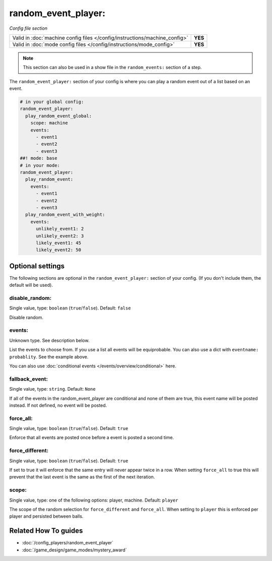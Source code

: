 random_event_player:
====================

*Config file section*

+----------------------------------------------------------------------------+---------+
| Valid in :doc:`machine config files </config/instructions/machine_config>` | **YES** |
+----------------------------------------------------------------------------+---------+
| Valid in :doc:`mode config files </config/instructions/mode_config>`       | **YES** |
+----------------------------------------------------------------------------+---------+

.. note:: This section can also be used in a show file in the ``random_events:`` section of a step.

.. overview

The ``random_event_player:`` section of your config is where you can play a random
event out of a list based on an event.

.. code-block:: mpf-config

   # in your global config:
   random_event_player:
     play_random_event_global:
       scope: machine
       events:
         - event1
         - event2
         - event3
   ##! mode: base
   # in your mode:
   random_event_player:
     play_random_event:
       events:
         - event1
         - event2
         - event3
     play_random_event_with_weight:
       events:
         unlikely_event1: 2
         unlikely_event2: 3
         likely_event1: 45
         likely_event2: 50

.. config


Optional settings
-----------------

The following sections are optional in the ``random_event_player:`` section of your config. (If you don't include them, the default will be used).

disable_random:
~~~~~~~~~~~~~~~
Single value, type: ``boolean`` (``true``/``false``). Default: ``false``

Disable random.

events:
~~~~~~~
Unknown type. See description below.

List the events to choose from.
If you use a list all events will be equiprobable.
You can also use a dict with ``eventname: probablity``.
See the example above.

You can also use :doc:`conditional events </events/overview/conditional>` here.

fallback_event:
~~~~~~~~~~~~~~~
Single value, type: ``string``. Default: ``None``

If all of the events in the random_event_player are conditional and none of them
are true, this event name will be posted instead. If not defined, no event will
be posted.

force_all:
~~~~~~~~~~
Single value, type: ``boolean`` (``true``/``false``). Default: ``true``

Enforce that all events are posted once before a event is posted a second time.

force_different:
~~~~~~~~~~~~~~~~
Single value, type: ``boolean`` (``true``/``false``). Default: ``true``

If set to true it will enforce that the same entry will never appear twice in a
row. When setting ``force_all`` to true this will prevent that the last event
is the same as the first of the next iteration.

scope:
~~~~~~
Single value, type: one of the following options: player, machine. Default: ``player``

The scope of the random selection for ``force_different`` and ``force_all``.
When setting to ``player`` this is enforced per player and persisted between
balls.


Related How To guides
---------------------

* :doc:`/config_players/random_event_player`
* :doc:`/game_design/game_modes/mystery_award`
